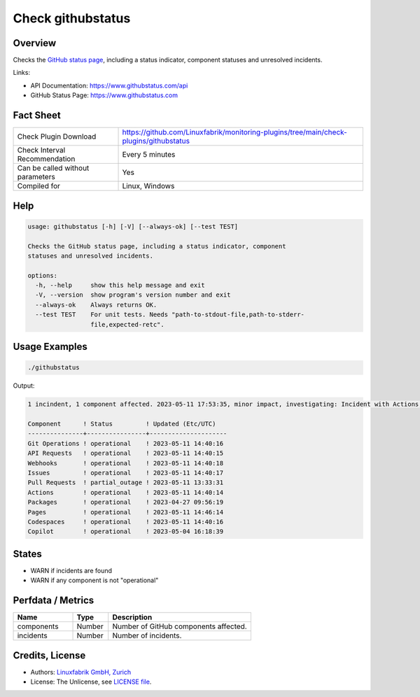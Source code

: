Check githubstatus
==================

Overview
--------

Checks the `GitHub status page <https://www.githubstatus.com>`_, including a status indicator, component statuses and unresolved incidents.

Links:

* API Documentation: https://www.githubstatus.com/api
* GitHub Status Page: https://www.githubstatus.com


Fact Sheet
----------

.. csv-table::
    :widths: 30, 70
    
    "Check Plugin Download",                "https://github.com/Linuxfabrik/monitoring-plugins/tree/main/check-plugins/githubstatus"
    "Check Interval Recommendation",        "Every 5 minutes"
    "Can be called without parameters",     "Yes"
    "Compiled for",                         "Linux, Windows"


Help
----

.. code-block:: text

    usage: githubstatus [-h] [-V] [--always-ok] [--test TEST]

    Checks the GitHub status page, including a status indicator, component
    statuses and unresolved incidents.

    options:
      -h, --help     show this help message and exit
      -V, --version  show program's version number and exit
      --always-ok    Always returns OK.
      --test TEST    For unit tests. Needs "path-to-stdout-file,path-to-stderr-
                     file,expected-retc".


Usage Examples
--------------

.. code-block:: bash

    ./githubstatus

Output:

.. code-block:: text

    1 incindent, 1 component affected. 2023-05-11 17:53:35, minor impact, investigating: Incident with Actions, API Requests, Codespaces, Git Operations, Issues, Pages, Pull Requests and Webhooks. We have reindexed about 20% of the pull requests missing from the /pulls and /search pages. 

    Component      ! Status         ! Updated (Etc/UTC)   
    ---------------+----------------+---------------------
    Git Operations ! operational    ! 2023-05-11 14:40:16 
    API Requests   ! operational    ! 2023-05-11 14:40:15 
    Webhooks       ! operational    ! 2023-05-11 14:40:18 
    Issues         ! operational    ! 2023-05-11 14:40:17 
    Pull Requests  ! partial_outage ! 2023-05-11 13:33:31 
    Actions        ! operational    ! 2023-05-11 14:40:14 
    Packages       ! operational    ! 2023-04-27 09:56:19 
    Pages          ! operational    ! 2023-05-11 14:46:14 
    Codespaces     ! operational    ! 2023-05-11 14:40:16 
    Copilot        ! operational    ! 2023-05-04 16:18:39


States
------

* WARN if incidents are found
* WARN if any component is not "operational"


Perfdata / Metrics
------------------

.. csv-table::
    :widths: 25, 15, 60
    :header-rows: 1
    
    Name,                                       Type,               Description                                           
    components,                                 Number,             Number of GitHub components affected.
    incidents,                                  Number,             Number of incidents.


Credits, License
----------------

* Authors: `Linuxfabrik GmbH, Zurich <https://www.linuxfabrik.ch>`_
* License: The Unlicense, see `LICENSE file <https://unlicense.org/>`_.

